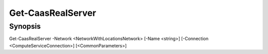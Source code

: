 ﻿Get-CaasRealServer
===================

Synopsis
--------


Get-CaasRealServer -Network <NetworkWithLocationsNetwork> [-Name <string>] [-Connection <ComputeServiceConnection>] [<CommonParameters>]


